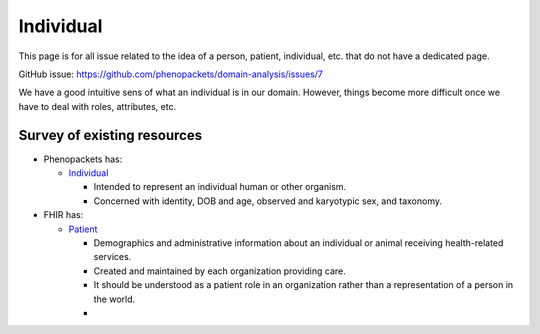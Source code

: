 =============
Individual
=============

This page is for all issue related to the idea of a person, patient, individual, etc. that do not have a dedicated page.

GitHub issue: https://github.com/phenopackets/domain-analysis/issues/7

We have a good intuitive sens of what an individual is in our domain. However, things become more difficult once we have to deal with roles, attributes, etc.

Survey of existing resources
+++++++++++++++++++++++++++++

-   Phenopackets has:
    
    -   `Individual <https://phenopackets-schema.readthedocs.io/en/latest/individual.html>`_

        - Intended to represent an individual human or other organism.
        - Concerned with identity, DOB and age, observed and karyotypic sex, and taxonomy.

-   FHIR has:

    -   `Patient <https://build.fhir.org/patient.html>`_
        
        -   Demographics and administrative information about an individual or animal receiving health-related services.
        -   Created and maintained by each organization providing care.
        -   It should be understood as a patient role in an organization rather than a representation of a person in the world.
        -   

